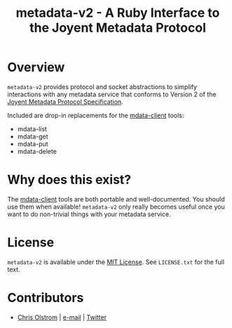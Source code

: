 #+TITLE: metadata-v2 - A Ruby Interface to the Joyent Metadata Protocol
#+LATEX: \pagebreak

* Overview
  
  ~metadata-v2~ provides protocol and socket abstractions to simplify
  interactions with any metadata service that conforms to Version 2 of the
  [[https://eng.joyent.com/mdata/protocol.html][Joyent Metadata Protocol Specification]].

  Included are drop-in replacements for the [[https://github.com/joyent/mdata-client/][mdata-client]] tools:
    - mdata-list
    - mdata-get
    - mdata-put
    - mdata-delete

* Why does this exist?

  The [[https://github.com/joyent/mdata-client/][mdata-client]] tools are both portable and well-documented. You should use
  them when available! ~metadata-v2~ only really becomes useful once you want to
  do non-trivial things with your metadata service.

* License

  ~metadata-v2~ is available under the [[https://tldrlegal.com/license/mit-license][MIT License]]. See ~LICENSE.txt~ for the
  full text.

* Contributors

  - [[https://colstrom.github.io/][Chris Olstrom]] | [[mailto:chris@olstrom.com][e-mail]] | [[https://twitter.com/ChrisOlstrom][Twitter]]
